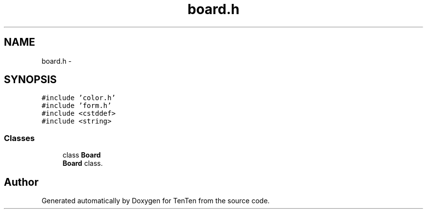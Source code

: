 .TH "board.h" 3 "Sun Jan 15 2017" "Version 2.1.0" "TenTen" \" -*- nroff -*-
.ad l
.nh
.SH NAME
board.h \- 
.SH SYNOPSIS
.br
.PP
\fC#include 'color\&.h'\fP
.br
\fC#include 'form\&.h'\fP
.br
\fC#include <cstddef>\fP
.br
\fC#include <string>\fP
.br

.SS "Classes"

.in +1c
.ti -1c
.RI "class \fBBoard\fP"
.br
.RI "\fBBoard\fP class\&. "
.in -1c
.SH "Author"
.PP 
Generated automatically by Doxygen for TenTen from the source code\&.
